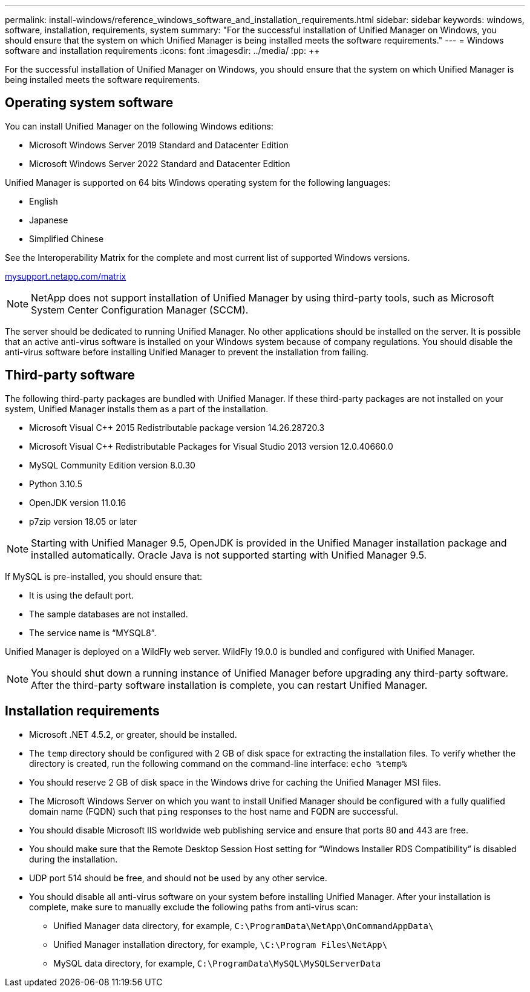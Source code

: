 ---
permalink: install-windows/reference_windows_software_and_installation_requirements.html
sidebar: sidebar
keywords: windows, software, installation, requirements, system
summary: "For the successful installation of Unified Manager on Windows, you should ensure that the system on which Unified Manager is being installed meets the software requirements."
---
= Windows software and installation requirements
:icons: font
:imagesdir: ../media/
:pp: {plus}{plus}

[.lead]
For the successful installation of Unified Manager on Windows, you should ensure that the system on which Unified Manager is being installed meets the software requirements.

== Operating system software

You can install Unified Manager on the following Windows editions:

* Microsoft Windows Server 2019 Standard and Datacenter Edition
* Microsoft Windows Server 2022 Standard and Datacenter Edition

Unified Manager is supported on 64 bits Windows operating system for the following languages:

 ** English
 ** Japanese
 ** Simplified Chinese

See the Interoperability Matrix for the complete and most current list of supported Windows versions.

http://mysupport.netapp.com/matrix[mysupport.netapp.com/matrix]

[NOTE]
NetApp does not support installation of Unified Manager by using third-party tools, such as Microsoft System Center Configuration Manager (SCCM).

//BURT-1413675

The server should be dedicated to running Unified Manager. No other applications should be installed on the server. It is possible that an active anti-virus software is installed on your Windows system because of company regulations. You should disable the anti-virus software before installing Unified Manager to prevent the installation from failing. 

== Third-party software

The following third-party packages are bundled with Unified Manager. If these third-party packages are not installed on your system, Unified Manager installs them as a part of the installation.

* Microsoft Visual C{pp} 2015 Redistributable package version 14.26.28720.3
* Microsoft Visual C{pp} Redistributable Packages for Visual Studio 2013 version 12.0.40660.0
* MySQL Community Edition version 8.0.30
* Python 3.10.5
* OpenJDK version 11.0.16
* p7zip version 18.05 or later

[NOTE]
====
Starting with Unified Manager 9.5, OpenJDK is provided in the Unified Manager installation package and installed automatically. Oracle Java is not supported starting with Unified Manager 9.5.
====

If MySQL is pre-installed, you should ensure that:

* It is using the default port.
* The sample databases are not installed.
* The service name is "`MYSQL8`".

Unified Manager is deployed on a WildFly web server. WildFly 19.0.0 is bundled and configured with Unified Manager.

[NOTE]
====
You should shut down a running instance of Unified Manager before upgrading any third-party software. After the third-party software installation is complete, you can restart Unified Manager.
====

== Installation requirements

* Microsoft .NET 4.5.2, or greater, should be installed.
* The `temp` directory should be configured with 2 GB of disk space for extracting the installation files. To verify whether the directory is created, run the following command on the command-line interface: `echo %temp%`
* You should reserve 2 GB of disk space in the Windows drive for caching the Unified Manager MSI files.
* The Microsoft Windows Server on which you want to install Unified Manager should be configured with a fully qualified domain name (FQDN) such that `ping` responses to the host name and FQDN are successful.
* You should disable Microsoft IIS worldwide web publishing service and ensure that ports 80 and 443 are free.
* You should make sure that the Remote Desktop Session Host setting for "`Windows Installer RDS Compatibility`" is disabled during the installation.
* UDP port 514 should be free, and should not be used by any other service.
* You should disable all anti-virus software on your system before installing Unified Manager. After your installation is complete, make sure to manually exclude the following paths from anti-virus scan:

** Unified Manager data directory, for example, `C:\ProgramData\NetApp\OnCommandAppData\`
** Unified Manager installation directory, for example, `\C:\Program Files\NetApp\`
** MySQL data directory, for example, `C:\ProgramData\MySQL\MySQLServerData`
